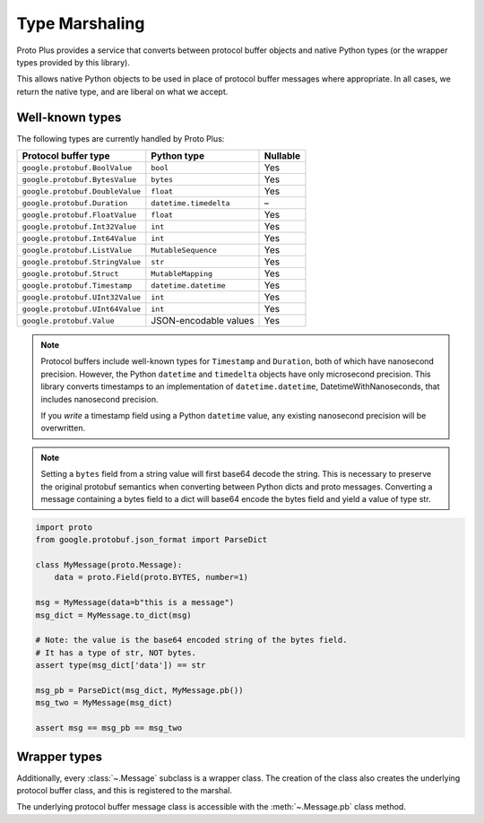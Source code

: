Type Marshaling
===============

Proto Plus provides a service that converts between protocol buffer objects
and native Python types (or the wrapper types provided by this library).

This allows native Python objects to be used in place of protocol buffer
messages where appropriate. In all cases, we return the native type, and are
liberal on what we accept.

Well-known types
----------------

The following types are currently handled by Proto Plus:

=================================== ======================= ========
Protocol buffer type                Python type             Nullable
=================================== ======================= ========
``google.protobuf.BoolValue``       ``bool``                     Yes
``google.protobuf.BytesValue``      ``bytes``                    Yes
``google.protobuf.DoubleValue``     ``float``                    Yes
``google.protobuf.Duration``        ``datetime.timedelta``         –
``google.protobuf.FloatValue``      ``float``                    Yes
``google.protobuf.Int32Value``      ``int``                      Yes
``google.protobuf.Int64Value``      ``int``                      Yes
``google.protobuf.ListValue``       ``MutableSequence``          Yes
``google.protobuf.StringValue``     ``str``                      Yes
``google.protobuf.Struct``          ``MutableMapping``           Yes
``google.protobuf.Timestamp``       ``datetime.datetime``        Yes
``google.protobuf.UInt32Value``     ``int``                      Yes
``google.protobuf.UInt64Value``     ``int``                      Yes
``google.protobuf.Value``           JSON-encodable values        Yes
=================================== ======================= ========

.. note::

    Protocol buffers include well-known types for ``Timestamp`` and
    ``Duration``, both of which have nanosecond precision. However, the
    Python ``datetime`` and ``timedelta`` objects have only microsecond
    precision. This library converts timestamps to an implementation of
    ``datetime.datetime``, DatetimeWithNanoseconds, that includes nanosecond
    precision.

    If you *write* a timestamp field using a Python ``datetime`` value,
    any existing nanosecond precision will be overwritten.

.. note::

   Setting a ``bytes`` field from a string value will first base64 decode the string.
   This is necessary to preserve the original protobuf semantics when converting between
   Python dicts and proto messages.
   Converting a message containing a bytes field to a dict will
   base64 encode the bytes field and yield a value of type str.

.. code-block:: python

  import proto
  from google.protobuf.json_format import ParseDict

  class MyMessage(proto.Message):
      data = proto.Field(proto.BYTES, number=1)

  msg = MyMessage(data=b"this is a message")
  msg_dict = MyMessage.to_dict(msg)

  # Note: the value is the base64 encoded string of the bytes field.
  # It has a type of str, NOT bytes.
  assert type(msg_dict['data']) == str

  msg_pb = ParseDict(msg_dict, MyMessage.pb())
  msg_two = MyMessage(msg_dict)

  assert msg == msg_pb == msg_two
      
  
Wrapper types
-------------

Additionally, every :class:`~.Message` subclass is a wrapper class. The
creation of the class also creates the underlying protocol buffer class, and
this is registered to the marshal.

The underlying protocol buffer message class is accessible with the
:meth:`~.Message.pb` class method.
